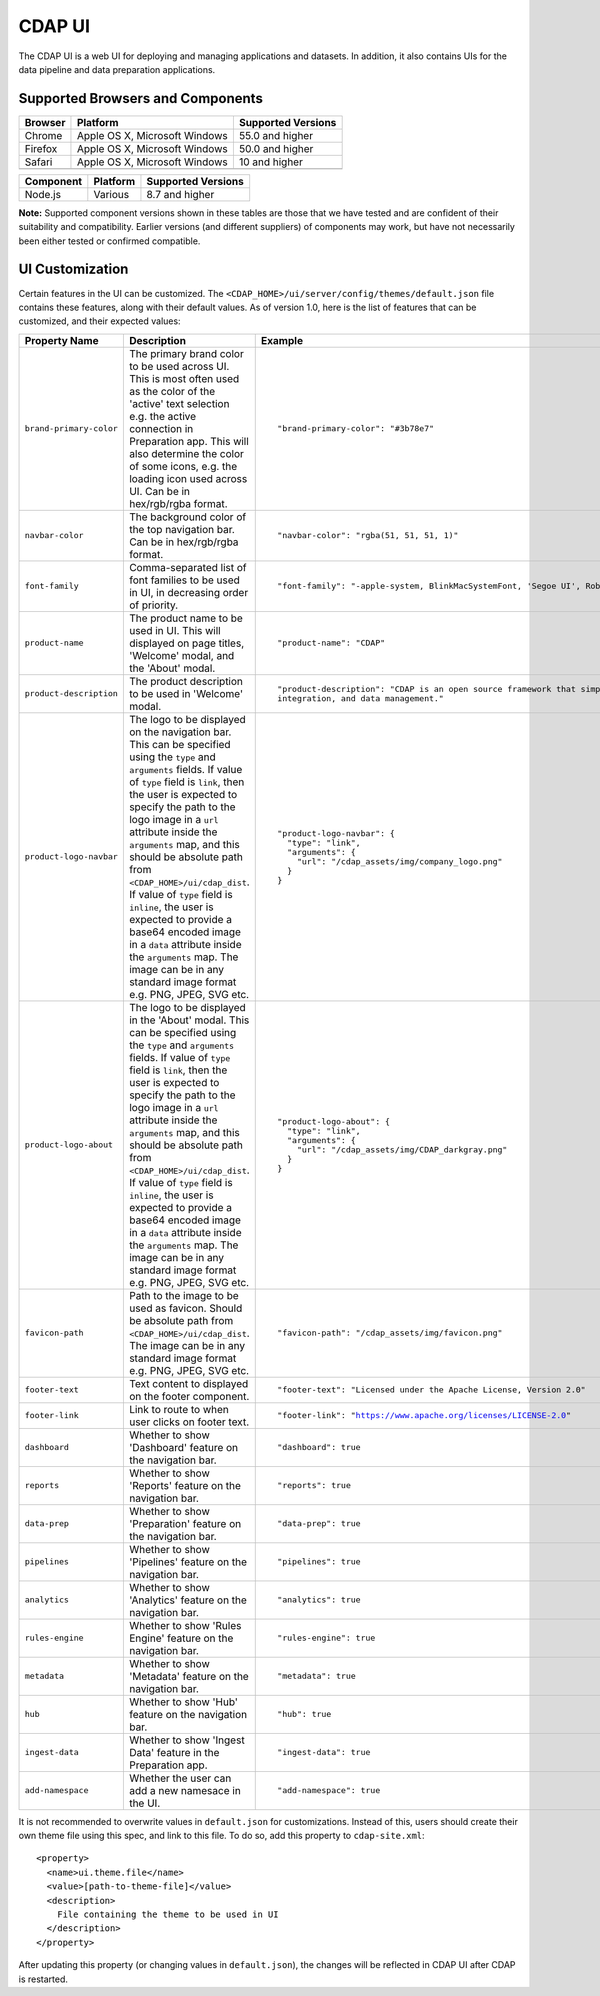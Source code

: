 .. meta::
    :author: Cask Data, Inc.
    :copyright: Copyright © 2014-2018 Cask Data, Inc.

.. _cdap-console:
.. _cdap-ui:

=======
CDAP UI
=======

The CDAP UI is a web UI for deploying and managing applications and datasets. In addition, it also contains UIs
for the data pipeline and data preparation applications.

Supported Browsers and Components
---------------------------------
+-------------------+--------------------------------+---------------------+
| Browser           | Platform                       | Supported Versions  |
+===================+================================+=====================+
| Chrome            | Apple OS X, Microsoft Windows  | 55.0 and higher     |
+-------------------+--------------------------------+---------------------+
| Firefox           | Apple OS X, Microsoft Windows  | 50.0 and higher     |
+-------------------+--------------------------------+---------------------+
| Safari            | Apple OS X, Microsoft Windows  | 10 and higher       |
+-------------------+--------------------------------+---------------------+
|                   |                                |                     |
+-------------------+--------------------------------+---------------------+


+-------------------+--------------------------------+---------------------+
| Component         | Platform                       | Supported Versions  |
+===================+================================+=====================+
| Node.js           | Various                        | 8.7 and higher      |
+-------------------+--------------------------------+---------------------+

**Note:** Supported component versions shown in these tables are those that we have tested
and are confident of their suitability and compatibility. Earlier versions (and different
suppliers) of components may work, but have not necessarily been either tested or
confirmed compatible.

UI Customization
----------------
Certain features in the UI can be customized. The ``<CDAP_HOME>/ui/server/config/themes/default.json`` file contains these
features, along with their default values. As of version 1.0, here is the list of features that can be customized,
and their expected values:

.. list-table::
   :widths: 15 20 30
   :header-rows: 1

   * - Property Name
     - Description
     - Example

   * - ``brand-primary-color``
     - The primary brand color to be used across UI. This is most often used as the color of the 'active' text selection
       e.g. the active connection in Preparation app. This will also determine the color of some icons, e.g. the loading
       icon used across UI. Can be in hex/rgb/rgba format.
     - .. container:: highlight

        .. parsed-literal::

          "brand-primary-color": "#3b78e7"


   * - ``navbar-color``
     - The background color of the top navigation bar. Can be in hex/rgb/rgba format.
     - .. container:: highlight

        .. parsed-literal::

          "navbar-color": "rgba(51, 51, 51, 1)"

   * - ``font-family``
     - Comma-separated list of font families to be used in UI, in decreasing order of priority.
     - .. container:: highlight

        .. parsed-literal::

          "font-family": "-apple-system, BlinkMacSystemFont, 'Segoe UI', Roboto, 'Helvetica Neue', Arial, sans-serif"

   * - ``product-name``
     - The product name to be used in UI. This will displayed on page titles, 'Welcome' modal, and the 'About' modal.
     - .. container:: highlight

        .. parsed-literal::

          "product-name": "CDAP"

   * - ``product-description``
     - The product description to be used in 'Welcome' modal.
     - .. container:: highlight

        .. parsed-literal::

          "product-description": "CDAP is an open source framework that simplifies data application development, data
          integration, and data management."

   * - ``product-logo-navbar``
     - The logo to be displayed on the navigation bar. This can be specified using the ``type`` and ``arguments`` fields.
       If value of ``type`` field is ``link``, then the user is expected to specify the path to the logo image in a
       ``url`` attribute inside the ``arguments`` map, and this should be absolute path from
       ``<CDAP_HOME>/ui/cdap_dist``. If value of ``type`` field is ``inline``, the user is expected to provide a base64
       encoded image in a ``data`` attribute inside the ``arguments`` map. The image can be in any standard image format
       e.g. PNG, JPEG, SVG etc.
     - .. container:: highlight

        .. parsed-literal::

          "product-logo-navbar": {
            "type": "link",
            "arguments": {
              "url": "/cdap_assets/img/company_logo.png"
            }
          }


   * - ``product-logo-about``
     - The logo to be displayed in the 'About' modal. This can be specified using the ``type`` and ``arguments`` fields.
       If value of ``type`` field is ``link``, then the user is expected to specify the path to the logo image in a
       ``url`` attribute inside the ``arguments`` map, and this should be absolute path from
       ``<CDAP_HOME>/ui/cdap_dist``. If value of ``type`` field is ``inline``, the user is expected to provide a base64
       encoded image in a ``data`` attribute inside the ``arguments`` map. The image can be in any standard image format
       e.g. PNG, JPEG, SVG etc.
     - .. container:: highlight

        .. parsed-literal::

          "product-logo-about": {
            "type": "link",
            "arguments": {
              "url": "/cdap_assets/img/CDAP_darkgray.png"
            }
          }

   * - ``favicon-path``
     - Path to the image to be used as favicon. Should be absolute path from ``<CDAP_HOME>/ui/cdap_dist``. The image can
       be in any standard image format e.g. PNG, JPEG, SVG etc.
     - .. container:: highlight

        .. parsed-literal::

          "favicon-path": "/cdap_assets/img/favicon.png"


   * - ``footer-text``
     - Text content to displayed on the footer component.
     - .. container:: highlight

        .. parsed-literal::

          "footer-text": "Licensed under the Apache License, Version 2.0"

   * - ``footer-link``
     - Link to route to when user clicks on footer text.
     - .. container:: highlight

        .. parsed-literal::

          "footer-link": "https://www.apache.org/licenses/LICENSE-2.0"

   * - ``dashboard``
     - Whether to show 'Dashboard' feature on the navigation bar.
     - .. container:: highlight

        .. parsed-literal::

          "dashboard": true

   * - ``reports``
     - Whether to show 'Reports' feature on the navigation bar.
     - .. container:: highlight

        .. parsed-literal::

          "reports": true

   * - ``data-prep``
     - Whether to show 'Preparation' feature on the navigation bar.
     - .. container:: highlight

        .. parsed-literal::

          "data-prep": true

   * - ``pipelines``
     - Whether to show 'Pipelines' feature on the navigation bar.
     - .. container:: highlight

        .. parsed-literal::

          "pipelines": true

   * - ``analytics``
     - Whether to show 'Analytics' feature on the navigation bar.
     - .. container:: highlight

        .. parsed-literal::

          "analytics": true

   * - ``rules-engine``
     - Whether to show 'Rules Engine' feature on the navigation bar.
     - .. container:: highlight

        .. parsed-literal::

          "rules-engine": true

   * - ``metadata``
     - Whether to show 'Metadata' feature on the navigation bar.
     - .. container:: highlight

        .. parsed-literal::

          "metadata": true

   * - ``hub``
     - Whether to show 'Hub' feature on the navigation bar.
     - .. container:: highlight

        .. parsed-literal::

          "hub": true

   * - ``ingest-data``
     - Whether to show 'Ingest Data' feature in the Preparation app.
     - .. container:: highlight

        .. parsed-literal::

          "ingest-data": true


   * - ``add-namespace``
     - Whether the user can add a new namesace in the UI.
     - .. container:: highlight

        .. parsed-literal::

          "add-namespace": true

.. highlight:: xml

It is not recommended to overwrite values in ``default.json`` for customizations.
Instead of this, users should create their own theme file using this spec, and link to this file.
To do so, add this property to ``cdap-site.xml``::

    <property>
      <name>ui.theme.file</name>
      <value>[path-to-theme-file]</value>
      <description>
        File containing the theme to be used in UI
      </description>
    </property>


After updating this property (or changing values in ``default.json``), the changes will be reflected in CDAP UI after
CDAP is restarted.
